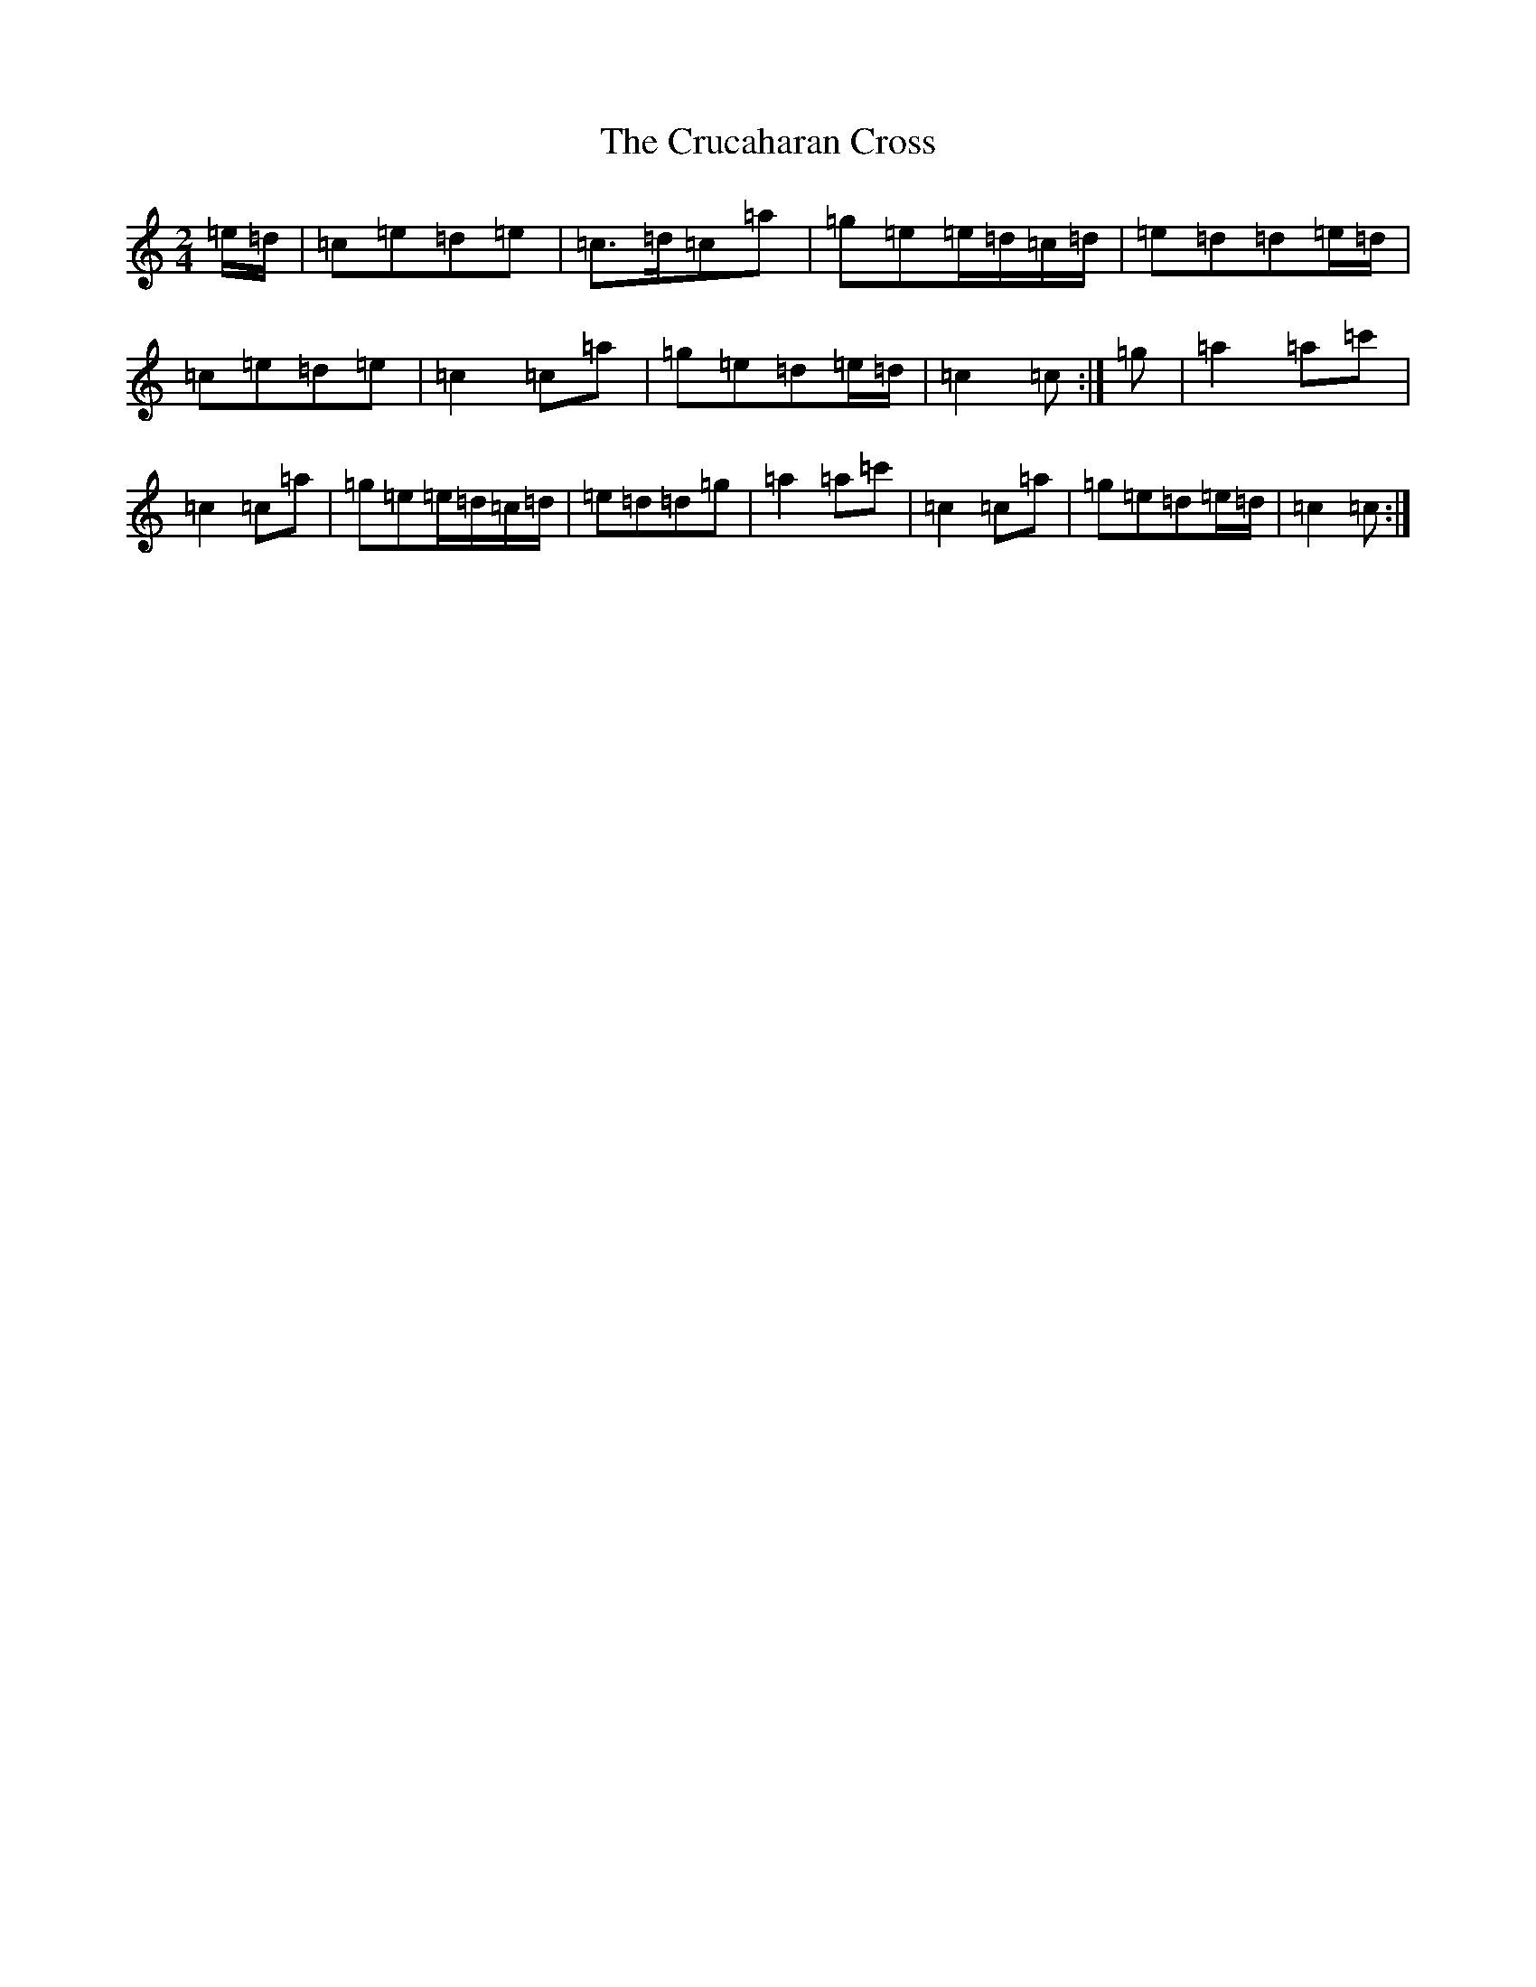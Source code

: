 X: 4481
T: Crucaharan Cross, The
S: https://thesession.org/tunes/3533#setting9885
Z: A Major
R: polka
M:2/4
L:1/8
K: C Major
=e/2=d/2|=c=e=d=e|=c>=d=c=a|=g=e=e/2=d/2=c/2=d/2|=e=d=d=e/2=d/2|=c=e=d=e|=c2=c=a|=g=e=d=e/2=d/2|=c2=c:|=g|=a2=a=c'|=c2=c=a|=g=e=e/2=d/2=c/2=d/2|=e=d=d=g|=a2=a=c'|=c2=c=a|=g=e=d=e/2=d/2|=c2=c:|